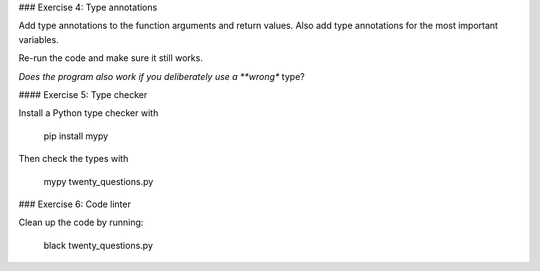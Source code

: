 
### Exercise 4: Type annotations

Add type annotations to the function arguments and return values.
Also add type annotations for the most important variables.

Re-run the code and make sure it still works.

*Does the program also work if you deliberately use a **wrong** type?

#### Exercise 5: Type checker

Install a Python type checker with

    pip install mypy

Then check the types with 

    mypy twenty_questions.py

### Exercise 6: Code linter

Clean up the code by running:

    black twenty_questions.py
